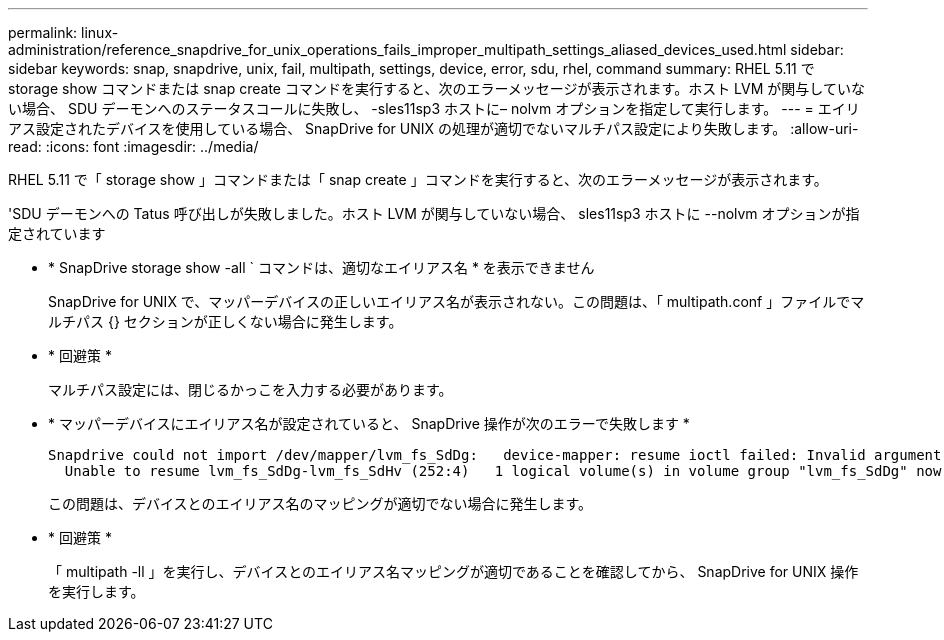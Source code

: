 ---
permalink: linux-administration/reference_snapdrive_for_unix_operations_fails_improper_multipath_settings_aliased_devices_used.html 
sidebar: sidebar 
keywords: snap, snapdrive, unix, fail, multipath, settings, device, error, sdu, rhel, command 
summary: RHEL 5.11 で storage show コマンドまたは snap create コマンドを実行すると、次のエラーメッセージが表示されます。ホスト LVM が関与していない場合、 SDU デーモンへのステータスコールに失敗し、 -sles11sp3 ホストに– nolvm オプションを指定して実行します。 
---
= エイリアス設定されたデバイスを使用している場合、 SnapDrive for UNIX の処理が適切でないマルチパス設定により失敗します。
:allow-uri-read: 
:icons: font
:imagesdir: ../media/


[role="lead"]
RHEL 5.11 で「 storage show 」コマンドまたは「 snap create 」コマンドを実行すると、次のエラーメッセージが表示されます。

'SDU デーモンへの Tatus 呼び出しが失敗しました。ホスト LVM が関与していない場合、 sles11sp3 ホストに --nolvm オプションが指定されています

* * SnapDrive storage show -all ` コマンドは、適切なエイリアス名 * を表示できません
+
SnapDrive for UNIX で、マッパーデバイスの正しいエイリアス名が表示されない。この問題は、「 multipath.conf 」ファイルでマルチパス {} セクションが正しくない場合に発生します。

* * 回避策 *
+
マルチパス設定には、閉じるかっこを入力する必要があります。

* * マッパーデバイスにエイリアス名が設定されていると、 SnapDrive 操作が次のエラーで失敗します *
+
[listing]
----
Snapdrive could not import /dev/mapper/lvm_fs_SdDg:   device-mapper: resume ioctl failed: Invalid argument
  Unable to resume lvm_fs_SdDg-lvm_fs_SdHv (252:4)   1 logical volume(s) in volume group "lvm_fs_SdDg" now active”
----
+
この問題は、デバイスとのエイリアス名のマッピングが適切でない場合に発生します。

* * 回避策 *
+
「 multipath -ll 」を実行し、デバイスとのエイリアス名マッピングが適切であることを確認してから、 SnapDrive for UNIX 操作を実行します。


